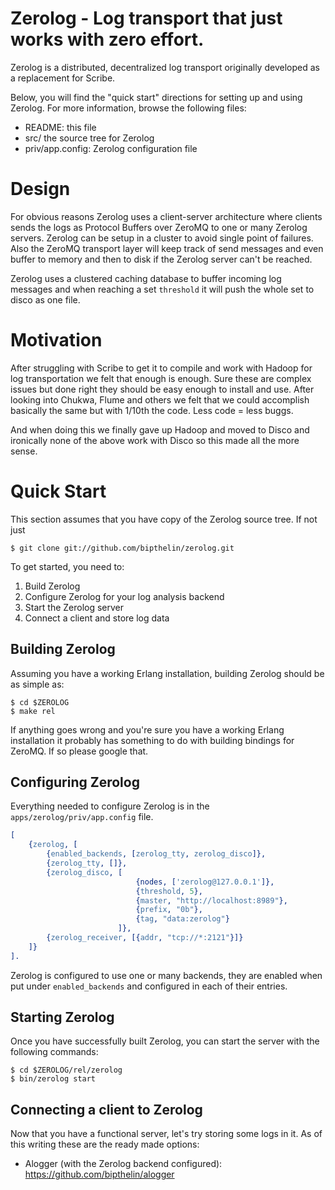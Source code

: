 * Zerolog - Log transport that just works with zero effort.
  Zerolog is a distributed, decentralized log transport originally
  developed as a replacement for Scribe.
  
  Below, you will find the "quick start" directions for setting up and
  using Zerolog.  For more information, browse the following files:
 
    - README:  this file
    - src/    the source tree for Zerolog
    - priv/app.config: Zerolog configuration file

* Design

  For obvious reasons Zerolog uses a client-server architecture where clients
  sends the logs as Protocol Buffers over ZeroMQ to one or many Zerolog servers.
  Zerolog can be setup in a cluster to avoid single point of failures. Also the
  ZeroMQ transport layer will keep track of send messages and even buffer to
  memory and then to disk if the Zerolog server can't be reached.

  Zerolog uses a clustered caching database to buffer incoming log messages and
  when reaching a set =threshold= it will push the whole set to disco as one file.

* Motivation

  After struggling with Scribe to get it to compile and work with Hadoop
  for log transportation we felt that enough is enough. Sure these are
  complex issues but done right they should be easy enough to install and
  use. After looking into Chukwa, Flume and others we felt that we could
  accomplish basically the same but with 1/10th the code.
  Less code = less buggs.
  
  And when doing this we finally gave up Hadoop and moved to Disco and
  ironically none of the above work with Disco so this made all the more sense.

* Quick Start

  This section assumes that you have copy of the Zerolog source tree. If not
  just

#+BEGIN_EXAMPLE
   $ git clone git://github.com/bipthelin/zerolog.git
#+END_EXAMPLE

To get started, you need to:
  1. Build Zerolog
  2. Configure Zerolog for your log analysis backend
  3. Start the Zerolog server
  4. Connect a client and store log data

** Building Zerolog

   Assuming you have a working Erlang installation,
   building Zerolog should be as simple as:

#+BEGIN_EXAMPLE
   $ cd $ZEROLOG
   $ make rel
#+END_EXAMPLE

  If anything goes wrong and you're sure you have a working Erlang installation
  it probably has something to do with building bindings for ZeroMQ. If so please
  google that.

** Configuring Zerolog

  Everything needed to configure Zerolog is in the =apps/zerolog/priv/app.config= file.

#+BEGIN_SRC erlang
[
    {zerolog, [
	    {enabled_backends, [zerolog_tty, zerolog_disco]},
		{zerolog_tty, []},
	    {zerolog_disco, [
	    					{nodes, ['zerolog@127.0.0.1']},
		    				{threshold, 5},
		    				{master, "http://localhost:8989"},
		    				{prefix, "0b"},
		    				{tag, "data:zerolog"}
	    				]},
	    {zerolog_receiver, [{addr, "tcp://*:2121"}]}
	]}
].
#+END_SRC

  Zerolog is configured to use one or many backends, they are enabled when put
  under =enabled_backends= and configured in each of their entries.

** Starting Zerolog

   Once you have successfully built Zerolog, you can start the server with the
   following commands:

#+BEGIN_EXAMPLE
   $ cd $ZEROLOG/rel/zerolog
   $ bin/zerolog start
#+END_EXAMPLE

** Connecting a client to Zerolog

   Now that you have a functional server, let's try storing some logs in
   it. As of this writing these are the ready made options:
   - Alogger (with the Zerolog backend configured): [[https://github.com/bipthelin/alogger]]
